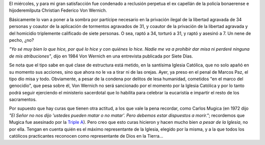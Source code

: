 .. title: Una para el lado de los buenos
.. date: 2007-10-11 19:51:50
.. tags: justicia, represores, iglesia

El miércoles, y para mi gran satisfacción fue condenado a reclusión perpetua el ex capellán de la policía bonaerense e hijoderemilputa Christian Federico Von Wernich.

Básicamente lo van a poner a la sombra por partícipe necesario en la privación ilegal de la libertad agravada de 34 personas y coautor de la aplicación de tormentos agravados de 31, y coautor de la privación de la libertad agravada y del homicidio triplemente calificado de siete personas. O sea, raptó a 34, torturó a 31, y raptó y asesinó a 7. Un nene de pecho, ¿no?

*"Yo sé muy bien lo que hice, por qué lo hice y con quiénes lo hice. Nadie me va a prohibir dar misa ni perderé ninguna de mis atribuciones"*, dijo en 1984 Von Wernich en una entrevista publicada por Siete Días.

Se nota que el tipo sabe en qué clase de estructura está metido, en la santísima Iglesia Católica, que no solo apañó en su momento sus acciones, sino que ahora no le va a tirar ni de las orejas. Ayer, ya preso en el penal de Marcos Paz, el tipo dio misa y todo. Obviamente, a pesar de la condena por delitos de lesa humanidad, cometidos "en el marco del genocidio", que pesa sobre él, Von Wernich no será sancionado por el momento por la Iglesia Católica y por lo tanto podrá seguir ejerciendo el ministerio sacerdotal que lo habilita para celebrar la eucaristía e impartir el resto de los sacramentos.

Por supuesto que hay curas que tienen otra actitud, a los que vale la pena recordar, como Carlos Mugica (en 1972 dijo *"El Señor no nos dijo 'ustedes pueden matar o no matar'. Pero debemos estar dispuestos a morir."*; recordemos que Mugica fue asesinado por la `Triple A <http://es.wikipedia.org/wiki/Alianza_Anticomunista_Argentina>`_). Pero creo que esto curas hicieron y hacen mucho bien *a pesar de la Iglesia*, no por ella. Tengan en cuenta quién es el máximo representante de la Iglesia, elegido por la misma, y a la que todos los católicos practicantes reconocen como representante de Dios en la Tierra...
